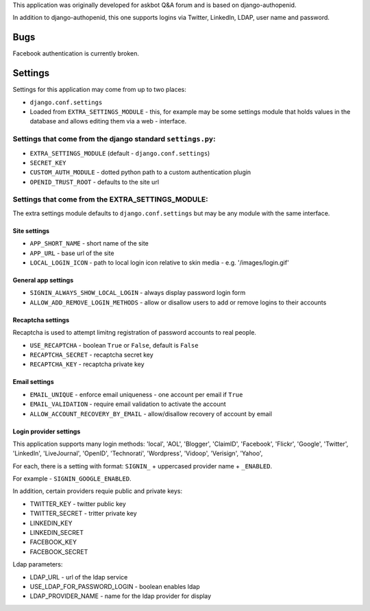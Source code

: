 This application was originally developed for askbot Q&A forum
and is based on django-authopenid.

In addition to django-authopenid, this one supports logins via
Twitter, LinkedIn, LDAP, user name and password.

Bugs
====
Facebook authentication is currently broken.

Settings
========

Settings for this application may come from up to two places:

* ``django.conf.settings``
* Loaded from ``EXTRA_SETTINGS_MODULE`` - this, for example may be
  some settings module that holds values in the database and allows 
  editing them via a web - interface.

Settings that come from the django standard ``settings.py``:
------------------------------------------------------------

* ``EXTRA_SETTINGS_MODULE`` (default - ``django.conf.settings``)
* ``SECRET_KEY``
* ``CUSTOM_AUTH_MODULE`` - dotted python path to a custom authentication plugin
* ``OPENID_TRUST_ROOT`` - defaults to the site url

Settings that come from the EXTRA_SETTINGS_MODULE:
--------------------------------------------------

The extra settings module defaults to ``django.conf.settings`` but may be
any module with the same interface.

Site settings
^^^^^^^^^^^^^

* ``APP_SHORT_NAME`` - short name of the site
* ``APP_URL`` - base url of the site
* ``LOCAL_LOGIN_ICON`` - path to local login icon relative to skin media - e.g. '/images/login.gif'

General app settings
^^^^^^^^^^^^^^^^^^^^
* ``SIGNIN_ALWAYS_SHOW_LOCAL_LOGIN`` - always display password login form
* ``ALLOW_ADD_REMOVE_LOGIN_METHODS`` - allow or disallow users to add or remove logins to their accounts

Recaptcha settings
^^^^^^^^^^^^^^^^^^

Recaptcha is used to attempt limitng registration of password accounts to real people.

* ``USE_RECAPTCHA`` - boolean ``True`` or ``False``, default  is ``False``
* ``RECAPTCHA_SECRET`` - recaptcha secret key
* ``RECAPTCHA_KEY`` - recaptcha private key

Email settings
^^^^^^^^^^^^^^

* ``EMAIL_UNIQUE`` - enforce email uniqueness - one account per email if ``True``
* ``EMAIL_VALIDATION`` - require email validation to activate the account
* ``ALLOW_ACCOUNT_RECOVERY_BY_EMAIL`` - allow/disallow recovery of account by email

Login provider settings
^^^^^^^^^^^^^^^^^^^^^^^

This application supports many login methods:
'local', 'AOL', 'Blogger', 'ClaimID', 'Facebook',
'Flickr', 'Google', 'Twitter', 'LinkedIn', 'LiveJournal',
'OpenID', 'Technorati', 'Wordpress', 'Vidoop', 'Verisign', 'Yahoo',

For each, there is a setting with format:
``SIGNIN_`` + uppercased provider name + ``_ENABLED``.

For example - ``SIGNIN_GOOGLE_ENABLED``.

In addition, certain providers requie public and private keys:

* TWITTER_KEY - twitter public key
* TWITTER_SECRET - tritter private key
* LINKEDIN_KEY
* LINKEDIN_SECRET
* FACEBOOK_KEY
* FACEBOOK_SECRET

Ldap parameters:

* LDAP_URL - url of the ldap service
* USE_LDAP_FOR_PASSWORD_LOGIN - boolean enables ldap
* LDAP_PROVIDER_NAME - name for the ldap provider for display
